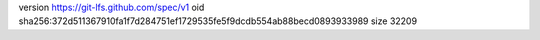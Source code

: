 version https://git-lfs.github.com/spec/v1
oid sha256:372d511367910fa1f7d284751ef1729535fe5f9dcdb554ab88becd0893933989
size 32209
